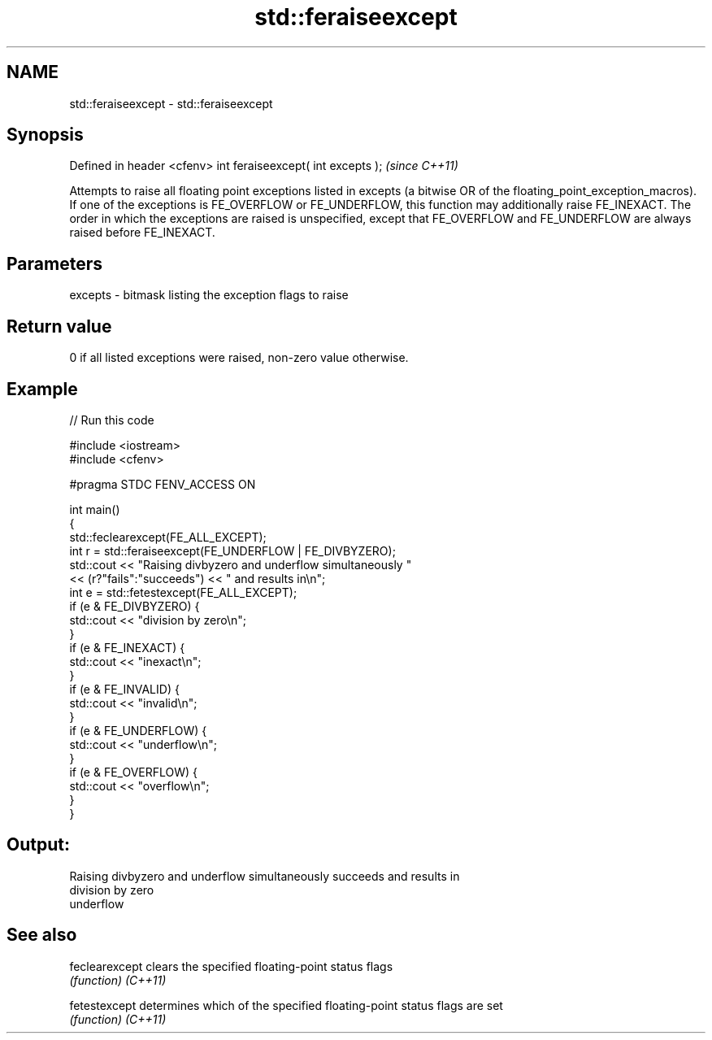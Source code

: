 .TH std::feraiseexcept 3 "2020.03.24" "http://cppreference.com" "C++ Standard Libary"
.SH NAME
std::feraiseexcept \- std::feraiseexcept

.SH Synopsis

Defined in header <cfenv>
int feraiseexcept( int excepts );  \fI(since C++11)\fP

Attempts to raise all floating point exceptions listed in excepts (a bitwise OR of the floating_point_exception_macros). If one of the exceptions is FE_OVERFLOW or FE_UNDERFLOW, this function may additionally raise FE_INEXACT. The order in which the exceptions are raised is unspecified, except that FE_OVERFLOW and FE_UNDERFLOW are always raised before FE_INEXACT.

.SH Parameters


excepts - bitmask listing the exception flags to raise


.SH Return value

0 if all listed exceptions were raised, non-zero value otherwise.

.SH Example


// Run this code

  #include <iostream>
  #include <cfenv>

  #pragma STDC FENV_ACCESS ON

  int main()
  {
      std::feclearexcept(FE_ALL_EXCEPT);
      int r = std::feraiseexcept(FE_UNDERFLOW | FE_DIVBYZERO);
      std::cout <<  "Raising divbyzero and underflow simultaneously "
                << (r?"fails":"succeeds") << " and results in\\n";
      int e = std::fetestexcept(FE_ALL_EXCEPT);
      if (e & FE_DIVBYZERO) {
          std::cout << "division by zero\\n";
      }
      if (e & FE_INEXACT) {
          std::cout << "inexact\\n";
      }
      if (e & FE_INVALID) {
          std::cout << "invalid\\n";
      }
      if (e & FE_UNDERFLOW) {
          std::cout << "underflow\\n";
      }
      if (e & FE_OVERFLOW) {
          std::cout << "overflow\\n";
      }
  }

.SH Output:

  Raising divbyzero and underflow simultaneously succeeds and results in
  division by zero
  underflow


.SH See also



feclearexcept clears the specified floating-point status flags
              \fI(function)\fP
\fI(C++11)\fP

fetestexcept  determines which of the specified floating-point status flags are set
              \fI(function)\fP
\fI(C++11)\fP




